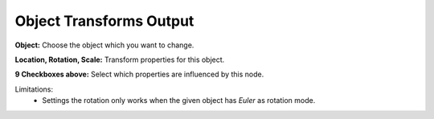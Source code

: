 Object Transforms Output
========================

 .. image:: object_transforms_output.png

**Object:** Choose the object which you want to change.

**Location, Rotation, Scale:** Transform properties for this object.

**9 Checkboxes above:** Select which properties are influenced by this node.

Limitations:
    - Settings the rotation only works when the given object has *Euler* as rotation mode.

